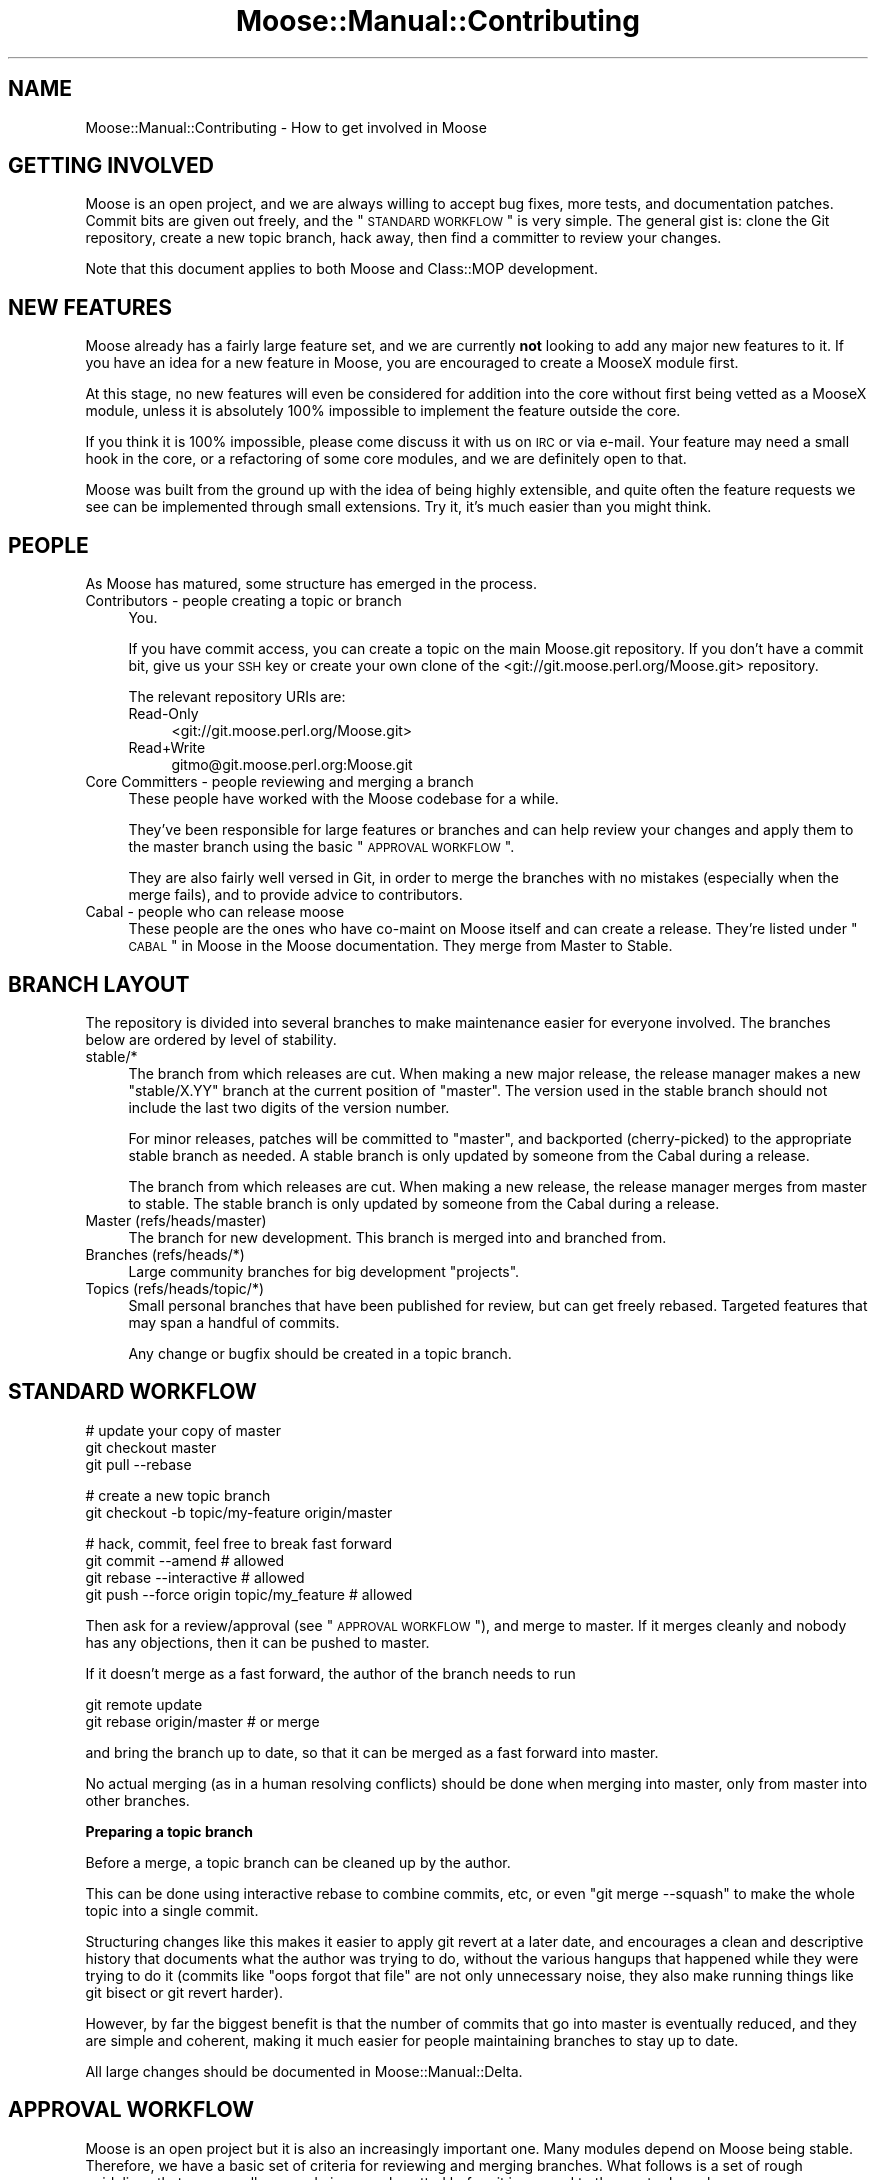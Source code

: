 .\" Automatically generated by Pod::Man v1.37, Pod::Parser v1.14
.\"
.\" Standard preamble:
.\" ========================================================================
.de Sh \" Subsection heading
.br
.if t .Sp
.ne 5
.PP
\fB\\$1\fR
.PP
..
.de Sp \" Vertical space (when we can't use .PP)
.if t .sp .5v
.if n .sp
..
.de Vb \" Begin verbatim text
.ft CW
.nf
.ne \\$1
..
.de Ve \" End verbatim text
.ft R
.fi
..
.\" Set up some character translations and predefined strings.  \*(-- will
.\" give an unbreakable dash, \*(PI will give pi, \*(L" will give a left
.\" double quote, and \*(R" will give a right double quote.  | will give a
.\" real vertical bar.  \*(C+ will give a nicer C++.  Capital omega is used to
.\" do unbreakable dashes and therefore won't be available.  \*(C` and \*(C'
.\" expand to `' in nroff, nothing in troff, for use with C<>.
.tr \(*W-|\(bv\*(Tr
.ds C+ C\v'-.1v'\h'-1p'\s-2+\h'-1p'+\s0\v'.1v'\h'-1p'
.ie n \{\
.    ds -- \(*W-
.    ds PI pi
.    if (\n(.H=4u)&(1m=24u) .ds -- \(*W\h'-12u'\(*W\h'-12u'-\" diablo 10 pitch
.    if (\n(.H=4u)&(1m=20u) .ds -- \(*W\h'-12u'\(*W\h'-8u'-\"  diablo 12 pitch
.    ds L" ""
.    ds R" ""
.    ds C` ""
.    ds C' ""
'br\}
.el\{\
.    ds -- \|\(em\|
.    ds PI \(*p
.    ds L" ``
.    ds R" ''
'br\}
.\"
.\" If the F register is turned on, we'll generate index entries on stderr for
.\" titles (.TH), headers (.SH), subsections (.Sh), items (.Ip), and index
.\" entries marked with X<> in POD.  Of course, you'll have to process the
.\" output yourself in some meaningful fashion.
.if \nF \{\
.    de IX
.    tm Index:\\$1\t\\n%\t"\\$2"
..
.    nr % 0
.    rr F
.\}
.\"
.\" For nroff, turn off justification.  Always turn off hyphenation; it makes
.\" way too many mistakes in technical documents.
.hy 0
.if n .na
.\"
.\" Accent mark definitions (@(#)ms.acc 1.5 88/02/08 SMI; from UCB 4.2).
.\" Fear.  Run.  Save yourself.  No user-serviceable parts.
.    \" fudge factors for nroff and troff
.if n \{\
.    ds #H 0
.    ds #V .8m
.    ds #F .3m
.    ds #[ \f1
.    ds #] \fP
.\}
.if t \{\
.    ds #H ((1u-(\\\\n(.fu%2u))*.13m)
.    ds #V .6m
.    ds #F 0
.    ds #[ \&
.    ds #] \&
.\}
.    \" simple accents for nroff and troff
.if n \{\
.    ds ' \&
.    ds ` \&
.    ds ^ \&
.    ds , \&
.    ds ~ ~
.    ds /
.\}
.if t \{\
.    ds ' \\k:\h'-(\\n(.wu*8/10-\*(#H)'\'\h"|\\n:u"
.    ds ` \\k:\h'-(\\n(.wu*8/10-\*(#H)'\`\h'|\\n:u'
.    ds ^ \\k:\h'-(\\n(.wu*10/11-\*(#H)'^\h'|\\n:u'
.    ds , \\k:\h'-(\\n(.wu*8/10)',\h'|\\n:u'
.    ds ~ \\k:\h'-(\\n(.wu-\*(#H-.1m)'~\h'|\\n:u'
.    ds / \\k:\h'-(\\n(.wu*8/10-\*(#H)'\z\(sl\h'|\\n:u'
.\}
.    \" troff and (daisy-wheel) nroff accents
.ds : \\k:\h'-(\\n(.wu*8/10-\*(#H+.1m+\*(#F)'\v'-\*(#V'\z.\h'.2m+\*(#F'.\h'|\\n:u'\v'\*(#V'
.ds 8 \h'\*(#H'\(*b\h'-\*(#H'
.ds o \\k:\h'-(\\n(.wu+\w'\(de'u-\*(#H)/2u'\v'-.3n'\*(#[\z\(de\v'.3n'\h'|\\n:u'\*(#]
.ds d- \h'\*(#H'\(pd\h'-\w'~'u'\v'-.25m'\f2\(hy\fP\v'.25m'\h'-\*(#H'
.ds D- D\\k:\h'-\w'D'u'\v'-.11m'\z\(hy\v'.11m'\h'|\\n:u'
.ds th \*(#[\v'.3m'\s+1I\s-1\v'-.3m'\h'-(\w'I'u*2/3)'\s-1o\s+1\*(#]
.ds Th \*(#[\s+2I\s-2\h'-\w'I'u*3/5'\v'-.3m'o\v'.3m'\*(#]
.ds ae a\h'-(\w'a'u*4/10)'e
.ds Ae A\h'-(\w'A'u*4/10)'E
.    \" corrections for vroff
.if v .ds ~ \\k:\h'-(\\n(.wu*9/10-\*(#H)'\s-2\u~\d\s+2\h'|\\n:u'
.if v .ds ^ \\k:\h'-(\\n(.wu*10/11-\*(#H)'\v'-.4m'^\v'.4m'\h'|\\n:u'
.    \" for low resolution devices (crt and lpr)
.if \n(.H>23 .if \n(.V>19 \
\{\
.    ds : e
.    ds 8 ss
.    ds o a
.    ds d- d\h'-1'\(ga
.    ds D- D\h'-1'\(hy
.    ds th \o'bp'
.    ds Th \o'LP'
.    ds ae ae
.    ds Ae AE
.\}
.rm #[ #] #H #V #F C
.\" ========================================================================
.\"
.IX Title "Moose::Manual::Contributing 3"
.TH Moose::Manual::Contributing 3 "2010-11-24" "perl v5.8.4" "User Contributed Perl Documentation"
.SH "NAME"
Moose::Manual::Contributing \- How to get involved in Moose
.SH "GETTING INVOLVED"
.IX Header "GETTING INVOLVED"
Moose is an open project, and we are always willing to accept bug fixes,
more tests, and documentation patches. Commit bits are given out freely, and
the \*(L"\s-1STANDARD\s0 \s-1WORKFLOW\s0\*(R" is very simple. The general gist is: clone the Git
repository, create a new topic branch, hack away, then find a committer to
review your changes.
.PP
Note that this document applies to both Moose and Class::MOP development.
.SH "NEW FEATURES"
.IX Header "NEW FEATURES"
Moose already has a fairly large feature set, and we are currently
\&\fBnot\fR looking to add any major new features to it. If you have an
idea for a new feature in Moose, you are encouraged to create a
MooseX module first.
.PP
At this stage, no new features will even be considered for addition
into the core without first being vetted as a MooseX module, unless
it is absolutely 100% impossible to implement the feature outside the
core.
.PP
If you think it is 100% impossible, please come discuss it with us on \s-1IRC\s0 or
via e\-mail. Your feature may need a small hook in the core, or a
refactoring of some core modules, and we are definitely open to that.
.PP
Moose was built from the ground up with the idea of being highly extensible,
and quite often the feature requests we see can be implemented through small
extensions. Try it, it's much easier than you might think.
.SH "PEOPLE"
.IX Header "PEOPLE"
As Moose has matured, some structure has emerged in the process.
.IP "Contributors \- people creating a topic or branch" 4
.IX Item "Contributors - people creating a topic or branch"
You.
.Sp
If you have commit access, you can create a topic on the main Moose.git
repository.  If you don't have a commit bit, give us your \s-1SSH\s0 key or create your
own clone of the <git://git.moose.perl.org/Moose.git> repository.
.Sp
The relevant repository URIs are:
.RS 4
.IP "Read-Only" 4
.IX Item "Read-Only"
<git://git.moose.perl.org/Moose.git>
.IP "Read+Write" 4
.IX Item "Read+Write"
gitmo@git.moose.perl.org:Moose.git
.RE
.RS 4
.RE
.IP "Core Committers \- people reviewing and merging a branch" 4
.IX Item "Core Committers - people reviewing and merging a branch"
These people have worked with the Moose codebase for a while.
.Sp
They've been responsible for large features or branches and can help review
your changes and apply them to the master branch using the basic
\&\*(L"\s-1APPROVAL\s0 \s-1WORKFLOW\s0\*(R".
.Sp
They are also fairly well versed in Git, in order to merge the branches with
no mistakes (especially when the merge fails), and to provide advice to
contributors.
.IP "Cabal \- people who can release moose" 4
.IX Item "Cabal - people who can release moose"
These people are the ones who have co-maint on Moose itself and can create a
release. They're listed under \*(L"\s-1CABAL\s0\*(R" in Moose in the Moose documentation. They
merge from Master to Stable.
.SH "BRANCH LAYOUT"
.IX Header "BRANCH LAYOUT"
The repository is divided into several branches to make maintenance easier for
everyone involved. The branches below are ordered by level of stability.
.IP "stable/*" 4
.IX Item "stable/*"
The branch from which releases are cut. When making a new major release, the
release manager makes a new \f(CW\*(C`stable/X.YY\*(C'\fR branch at the current position of
\&\f(CW\*(C`master\*(C'\fR. The version used in the stable branch should not include the last
two digits of the version number.
.Sp
For minor releases, patches will be committed to \f(CW\*(C`master\*(C'\fR, and
backported (cherry\-picked) to the appropriate stable branch as needed. A
stable branch is only updated by someone from the Cabal during a release.
.Sp
The branch from which releases are cut. When making a new release, the
release manager merges from master to stable. The stable branch is only
updated by someone from the Cabal during a release.
.IP "Master (refs/heads/master)" 4
.IX Item "Master (refs/heads/master)"
The branch for new development. This branch is merged into and branched from.
.IP "Branches (refs/heads/*)" 4
.IX Item "Branches (refs/heads/*)"
Large community branches for big development \*(L"projects\*(R".
.IP "Topics (refs/heads/topic/*)" 4
.IX Item "Topics (refs/heads/topic/*)"
Small personal branches that have been published for review, but can get
freely rebased. Targeted features that may span a handful of commits.
.Sp
Any change or bugfix should be created in a topic branch.
.SH "STANDARD WORKFLOW"
.IX Header "STANDARD WORKFLOW"
.Vb 3
\&    # update your copy of master
\&    git checkout master
\&    git pull --rebase
.Ve
.PP
.Vb 2
\&    # create a new topic branch
\&    git checkout -b topic/my-feature origin/master
.Ve
.PP
.Vb 4
\&    # hack, commit, feel free to break fast forward
\&    git commit --amend                       # allowed
\&    git rebase --interactive                 # allowed
\&    git push --force origin topic/my_feature # allowed
.Ve
.PP
Then ask for a review/approval (see \*(L"\s-1APPROVAL\s0 \s-1WORKFLOW\s0\*(R"), and merge
to master. If it merges cleanly and nobody has any objections, then it
can be pushed to master.
.PP
If it doesn't merge as a fast forward, the author of the branch needs to run
.PP
.Vb 2
\&    git remote update
\&    git rebase origin/master # or merge
.Ve
.PP
and bring the branch up to date, so that it can be merged as a fast forward
into master.
.PP
No actual merging (as in a human resolving conflicts) should be done when
merging into master, only from master into other branches.
.Sh "Preparing a topic branch"
.IX Subsection "Preparing a topic branch"
Before a merge, a topic branch can be cleaned up by the author.
.PP
This can be done using interactive rebase to combine commits, etc, or even
\&\f(CW\*(C`git merge \-\-squash\*(C'\fR to make the whole topic into a single commit.
.PP
Structuring changes like this makes it easier to apply git revert at a later
date, and encourages a clean and descriptive history that documents what the
author was trying to do, without the various hangups that happened while they
were trying to do it (commits like \*(L"oops forgot that file\*(R" are not only
unnecessary noise, they also make running things like git bisect or git revert
harder).
.PP
However, by far the biggest benefit is that the number of commits that go into
master is eventually reduced, and they are simple and coherent, making it much
easier for people maintaining branches to stay up to date.
.PP
All large changes should be documented in Moose::Manual::Delta.
.SH "APPROVAL WORKFLOW"
.IX Header "APPROVAL WORKFLOW"
Moose is an open project but it is also an increasingly important one. Many
modules depend on Moose being stable. Therefore, we have a basic set of
criteria for reviewing and merging branches. What follows is a set of rough
guidelines that ensures all new code is properly vetted before it is merged to
the master branch.
.PP
It should be noted that if you want your specific branch to be approved, it is
\&\fByour\fR responsibility to follow this process and advocate for your branch.
The preferred way is to send a request to the mailing list for review/approval,
this allows us to better keep track of the branches awaiting approval and those
which have been approved.
.IP "Small bug fixes, doc patches and additional passing tests." 4
.IX Item "Small bug fixes, doc patches and additional passing tests."
These items don't really require approval beyond one of the core contributors
just doing a simple review.
.IP "Larger bug fixes, doc additions and \s-1TODO\s0 or failing tests." 4
.IX Item "Larger bug fixes, doc additions and TODO or failing tests."
Larger bug fixes should be reviewed by at least one cabal member and should be
tested using the \fIxt/author/test\-my\-dependents.t\fR test.
.Sp
New documentation is always welcome, but should also be reviewed by a cabal
member for accuracy.
.Sp
\&\s-1TODO\s0 tests are basically feature requests, see our \*(L"\s-1NEW\s0 \s-1FEATURES\s0\*(R" section
for more information on that. If your feature needs core support, create a
topic/ branch using the \*(L"\s-1STANDARD\s0 \s-1WORKFLOW\s0\*(R" and start hacking away.
.Sp
Failing tests are basically bug reports. You should find a core contributor
and/or cabal member to see if it is a real bug, then submit the bug and your
test to the \s-1RT\s0 queue. Source control is not a bug reporting tool.
.IP "New user-facing features." 4
.IX Item "New user-facing features."
Anything that creates a new user-visible feature needs to be approved by
\&\fBmore than one\fR cabal member.
.Sp
Make sure you have reviewed \*(L"\s-1NEW\s0 \s-1FEATURES\s0\*(R" to be sure that you are following
the guidelines. Do not be surprised if a new feature is rejected for the core.
.IP "New internals features." 4
.IX Item "New internals features."
New features for Moose internals are less restrictive than user facing
features, but still require approval by \fBat least one\fR cabal member.
.Sp
Ideally you will have run the \fItest\-my\-dependents.t\fR script to be sure you
are not breaking any MooseX module or causing any other unforeseen havoc. If
you do this (rather than make us do it), it will only help to hasten your
branch's approval.
.IP "Backwards incompatible changes." 4
.IX Item "Backwards incompatible changes."
Anything that breaks backwards compatibility must be discussed by the
cabal. Backwards incompatible changes should not be merged to master if there
are strong objections from any cabal members.
.Sp
We have a policy for what we see as sane \*(L"\s-1BACKWARDS\s0 \s-1COMPATIBILITY\s0\*(R" for
Moose. If your changes break back\-compat, you must be ready to discuss and
defend your change.
.SH "RELEASE WORKFLOW"
.IX Header "RELEASE WORKFLOW"
.Vb 1
\&    git checkout master
.Ve
.PP
.Vb 2
\&    # minor releases
\&    git checkout stable/X.YY
.Ve
.PP
.Vb 8
\&    # edit for final version bumping, changelogging, etc
\&    # prepare release (test suite etc)
\&    perl-reversion -bump
\&    make manifest
\&    git commit
\&    git branch stable/X.YY # only for non-trial major releases
\&    shipit # does not ship the tarball, but does everything else
\&    cpan-upload ~/shipit-dist/Moose-X.YZ.tar.gz
.Ve
.PP
Development releases are made without merging into the stable branch.
.PP
.Vb 2
\&    # non-trial releases
\&    cpan-upload ~/shipit-dist/Moose-X.YYZZ.tar.gz
.Ve
.PP
.Vb 4
\&    # trial releases
\&    cd ~/shipit-dist
\&    mv Moose-X.YYZZ.tar.gz Moose-X.YYZZ-TRIAL.tar.gz
\&    cpan-upload Moose-X.YYZZ-TRIAL.tar.gz
.Ve
.Sh "Release How-To"
.IX Subsection "Release How-To"
Moose (and Class::MOP) releases fall into two categories, each with their
own level of release preparation. A minor release is one which does not
include any \s-1API\s0 changes, deprecations, and so on. In that case, it is
sufficient to simply test the release candidate against a few different
different Perls. Testing should be done against at least two recent major
version of Perl (5.8.8 and 5.10.1, for example). If you have more versions
available, you are encouraged to test them all. However, we do not put a lot
of effort into supporting older 5.8.x releases.
.PP
For major releases which include an \s-1API\s0 change or deprecation, you should run
the \fIxt/author/test\-my\-dependents.t\fR test. This tests a long list of MooseX
and other Moose-using modules from \s-1CPAN\s0. In order to run this script, you must
arrange to have the new version of Moose and/or Class::MOP in Perl's include
path. You can use \f(CW\*(C`prove \-b\*(C'\fR and \f(CW\*(C`prove \-I\*(C'\fR, install the module, or fiddle
with the \f(CW\*(C`PERL5LIB\*(C'\fR environment variable, whatever makes you happy.
.PP
This test downloads each module from \s-1CPAN\s0, runs its tests, and logs failures
and warnings to a set of files named \fItest\-mydeps\-$$\-*.log\fR. If there are
failures or warnings, please work with the authors of the modules in question
to fix them. If the module author simply isn't available or does not want to
fix the bug, it is okay to make a release.
.PP
Regardless of whether or not a new module is available, any breakages should
be noted in the conflicts list in the distribution's \fIMakefile.PL\fR.
.PP
Both Class::MOP and Moose have a \fI.shipit\fR file you can use to make sure the
release goes smoothly. You are strongly encouraged to use this instead of
doing the final release steps by hand.
.SH "EMERGENCY BUG WORKFLOW (for immediate release)"
.IX Header "EMERGENCY BUG WORKFLOW (for immediate release)"
Anyone can create the necessary fix by branching off of the stable branch:
.PP
.Vb 4
\&    git remote update
\&    git checkout -b topic/my-emergency-fix origin/stable
\&    # hack
\&    git commit
.Ve
.PP
Then a cabal member merges into \f(CW\*(C`master\*(C'\fR, and backports the change into
\&\f(CW\*(C`stable/X.YY\*(C'\fR:
.PP
.Vb 5
\&    git checkout master
\&    git merge topic/my-emergency-fix
\&    git push
\&    git checkout stable/X.YY
\&    git cherry-pick -x master
.Ve
.SH "PROJECT WORKFLOW"
.IX Header "PROJECT WORKFLOW"
For longer lasting branches, we use a subversion style branch layout, where
master is routinely merged into the branch. Rebasing is allowed as long as all
the branch contributors are using \f(CW\*(C`git pull \-\-rebase\*(C'\fR properly.
.PP
\&\f(CW\*(C`commit \-\-amend\*(C'\fR, \f(CW\*(C`rebase \-\-interactive\*(C'\fR, etc. are not allowed, and should
only be done in topic branches. Committing to master is still done with the
same review process as a topic branch, and the branch must merge as a fast
forward.
.PP
This is pretty much the way we're doing branches for large-ish things right
now.
.PP
Obviously there is no technical limitation on the number of branches. You can
freely create topic branches off of project branches, or sub projects inside
larger projects freely. Such branches should incorporate the name of the branch
they were made off so that people don't accidentally assume they should be
merged into master:
.PP
.Vb 1
\&    git checkout -b my-project--topic/foo my-project
.Ve
.PP
(unfortunately Git will not allow \f(CW\*(C`my\-project/foo\*(C'\fR as a branch name if
\&\f(CW\*(C`my\-project\*(C'\fR is a valid ref).
.ie n .SH "THE ""PU"" BRANCH"
.el .SH "THE ``PU'' BRANCH"
.IX Header "THE PU BRANCH"
To make things easier for longer lived branches (whether topics or projects),
the 'pu' branch is basically what happens if you merge all of the branches and
topics together with master.
.PP
We can update this as necessary (e.g. on a weekly basis if there is merit),
notifying the authors of the respective branches if their branches did not merge
(and why).
.PP
To update 'pu':
.PP
.Vb 4
\&    git checkout pu
\&    git remote update
\&    git reset --hard origin/master
\&    git merge @all_the_branches
.Ve
.PP
If the merge is clean, 'pu' is updated with \f(CW\*(C`push \-\-force\*(C'\fR.
.PP
If the merge is not clean, the offending branch is removed from
\&\f(CW@all_the_branches\fR, with a small note of the conflict, and we try again.
.PP
The authors of the failed branches should be told to try to merge their branch
into 'pu', to see how their branch interacts with other branches.
.PP
\&'pu' is probably broken most of the time, but lets us know how the different
branches interact.
.SH "BRANCH ARCHIVAL"
.IX Header "BRANCH ARCHIVAL"
Merged branches should be deleted.
.PP
Failed branches may be kept, but consider moving to refs/attic/ (e.g.
http://danns.co.uk/node/295) to keep git branch \-l current.
.PP
Branches that have not been worked on for a long time will be moved to
refs/abandoned/ periodically, but feel free to move the branch back to
refs/topic/ if you want to start working on it again.
.SH "TESTS, TESTS, TESTS"
.IX Header "TESTS, TESTS, TESTS"
If you write \fIany\fR code for Moose or Class::MOP, you \fBmust\fR add
tests for that code. If you do not write tests then we cannot
guarantee your change will not be removed or altered at a later date,
as there is nothing to confirm this is desired behavior.
.PP
If your code change/addition is deep within the bowels of
Moose/Class::MOP and your test exercises this feature in a non-obvious
way, please add some comments either near the code in question or in
the test so that others know.
.PP
We also greatly appreciate documentation to go with your changes, and
an entry in the Changes file. Make sure to give yourself credit!
.SH "BACKWARDS COMPATIBILITY"
.IX Header "BACKWARDS COMPATIBILITY"
Change is inevitable, and Moose is not immune to this. We do our best
to maintain backwards compatibility, but we do not want the code base
to become overburdened by this. This is not to say that we will be
frivolous with our changes, quite the opposite, just that we are not
afraid of change and will do our best to keep it as painless as
possible for the end user.
.PP
The rule is that if you do something that is not backwards compatible, you
\&\fBmust\fR do \fIat least\fR one deprecation cycle (more if it is larger change).
For really larger or radical changes dev releases may be needed as well (the
Cabal will decide on this on a case-per-case basis).
.PP
Our policy with deprecation is that each deprecation should go through several
stages. First, we simply add a deprecation notice the documentation in
\&\fIChanges\fR and Moose::Manual::Delta. In a future release, we then make the
deprecated feature warn loudly and often so that users will have time to fix
their usages. Finally, the feature is removed in a later release.
.PP
All backwards incompatible changes \fBmust\fR be documented in
Moose::Manual::Delta. Make sure to document any useful tips or workarounds
for the change in that document.
.SH "AUTHOR"
.IX Header "AUTHOR"
Stevan Little <stevan@iinteractive.com>
.PP
Chris (perigrin) Prather
.PP
Yuval (nothingmuch) Kogman
.SH "COPYRIGHT AND LICENSE"
.IX Header "COPYRIGHT AND LICENSE"
Copyright 2009\-2010 by Infinity Interactive, Inc.
.PP
<http://www.iinteractive.com>
.PP
This library is free software; you can redistribute it and/or modify
it under the same terms as Perl itself.
